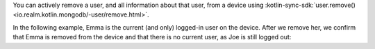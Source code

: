 You can actively remove a user, and all information about that user, from
a device using 
:kotlin-sync-sdk:`user.remove() <io.realm.kotlin.mongodb/-user/remove.html>`. 

In the following example, Emma is the current (and only) logged-in user 
on the device. After we remove her, we confirm that Emma is removed from the 
device and that there is no current user, as Joe is still logged out:
